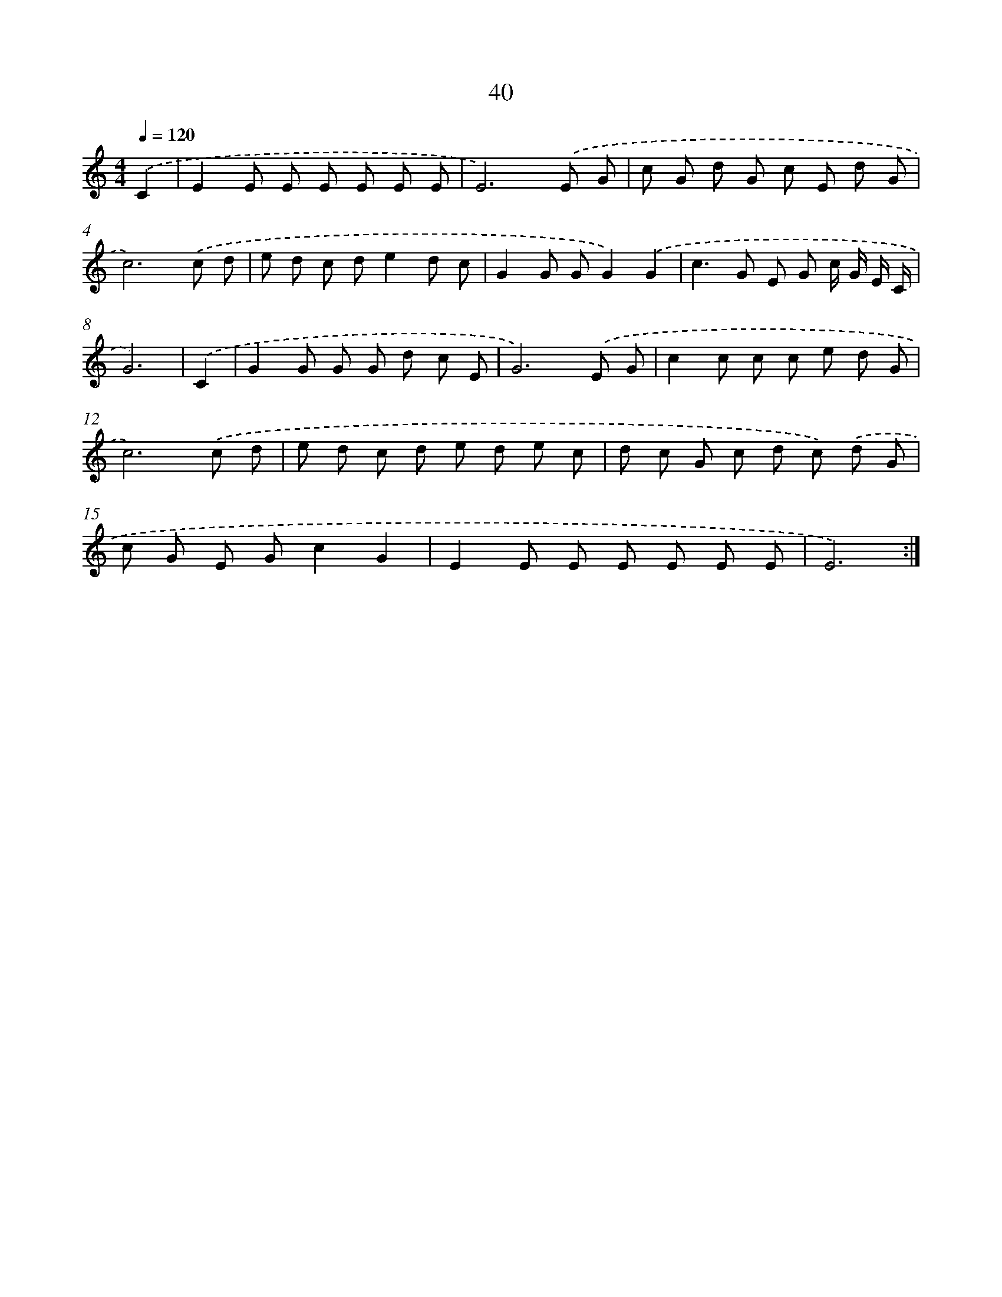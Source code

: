 X: 12659
T: 40
%%abc-version 2.0
%%abcx-abcm2ps-target-version 5.9.1 (29 Sep 2008)
%%abc-creator hum2abc beta
%%abcx-conversion-date 2018/11/01 14:37:27
%%humdrum-veritas 1073262897
%%humdrum-veritas-data 3795603496
%%continueall 1
%%barnumbers 0
L: 1/8
M: 4/4
Q: 1/4=120
K: C clef=treble
.('C2 [I:setbarnb 1]|
E2E E E E E E |
E6).('E G |
c G d G c E d G |
c6).('c d |
e d c de2d c |
G2G GG2).('G2 |
c2>G2 E G c/ G/ E/ C/ |
G6) |
.('C2 [I:setbarnb 9]|
G2G G G d c E |
G6).('E G |
c2c c c e d G |
c6).('c d |
e d c d e d e c |
d c G c d c) .('d G |
c G E Gc2G2 |
E2E E E E E E |
E6) :|]

